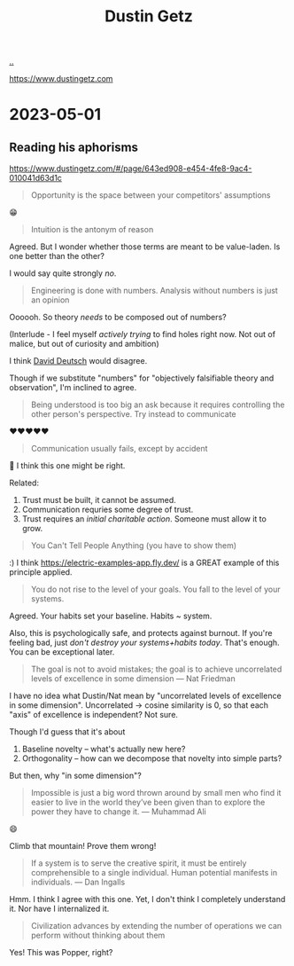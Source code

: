 :PROPERTIES:
:ID: 16a35298-ed54-45a9-ab95-19f5944823e5
:END:
#+TITLE: Dustin Getz

[[file:..][..]]

https://www.dustingetz.com

* 2023-05-01
** Reading his aphorisms
https://www.dustingetz.com/#/page/643ed908-e454-4fe8-9ac4-010041d63d1c

#+begin_quote
Opportunity is the space between your competitors' assumptions
#+end_quote

😁

#+begin_quote
Intuition is the antonym of reason
#+end_quote

Agreed.
But I wonder whether those terms are meant to be value-laden.
Is one better than the other?

I would say quite strongly /no/.

#+begin_quote
Engineering is done with numbers. Analysis without numbers is just an opinion
#+end_quote

Oooooh.
So theory /needs/ to be composed out of numbers?

(Interlude - I feel myself /actively trying/ to find holes right now.
Not out of malice, but out of curiosity and ambition)

I think [[id:369abfa2-8b8c-4540-958f-d0fce79f132b][David Deutsch]] would disagree.

Though if we substitute "numbers" for "objectively falsifiable theory and observation", I'm inclined to agree.

#+begin_quote
Being understood is too big an ask because it requires controlling the other person's perspective. Try instead to communicate
#+end_quote

❤️❤️❤️❤️❤️

#+begin_quote
Communication usually fails, except by accident
#+end_quote

🤔
I think this one might be right.

Related:

1. Trust must be built, it cannot be assumed.
2. Communication requries some degree of trust.
3. Trust requires an /initial charitable action/.
   Someone must allow it to grow.

#+begin_quote
You Can't Tell People Anything (you have to show them)
#+end_quote

:)
I think https://electric-examples-app.fly.dev/ is a GREAT example of this principle applied.

#+begin_quote
You do not rise to the level of your goals. You fall to the level of your systems.
#+end_quote

Agreed.
Your habits set your baseline.
Habits ~ system.

Also, this is psychologically safe, and protects against burnout.
If you're feeling bad, just /don't destroy your systems+habits today/.
That's enough.
You can be exceptional later.

#+begin_quote
The goal is not to avoid mistakes; the goal is to achieve uncorrelated levels of excellence in some dimension — Nat Friedman
#+end_quote

I have no idea what Dustin/Nat mean by "uncorrelated levels of excellence in some dimension".
Uncorrelated -> cosine similarity is 0, so that each "axis" of excellence is independent?
Not sure.

Though I'd guess that it's about

1. Baseline novelty -- what's actually new here?
2. Orthogonality -- how can we decompose that novelty into simple parts?

But then, why "in some dimension"?

#+begin_quote
Impossible is just a big word thrown around by small men who find it easier to live in the world they’ve been given than to explore the power they have to change it. — Muhammad Ali
#+end_quote

😄

Climb that mountain!
Prove them wrong!

#+begin_quote
If a system is to serve the creative spirit, it must be entirely comprehensible to a single individual. Human potential manifests in individuals. — Dan Ingalls
#+end_quote

Hmm.
I think I agree with this one.
Yet, I don't think I completely understand it.
Nor have I internalized it.

#+begin_quote
Civilization advances by extending the number of operations we can perform without thinking about them
#+end_quote

Yes!
This was Popper, right?
